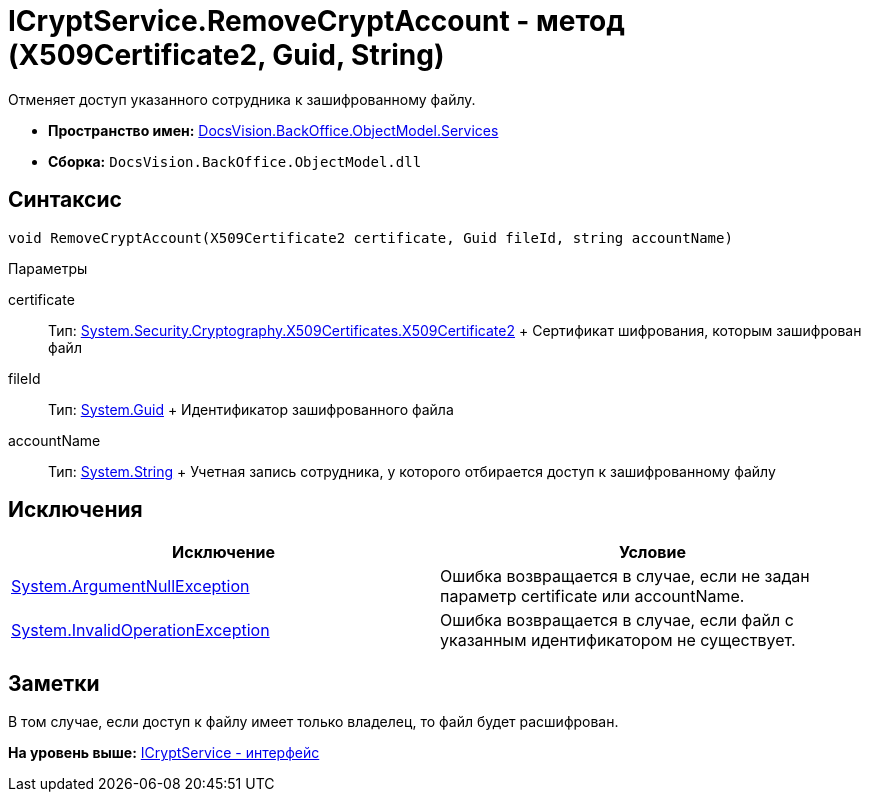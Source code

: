 = ICryptService.RemoveCryptAccount - метод (X509Certificate2, Guid, String)

Отменяет доступ указанного сотрудника к зашифрованному файлу.

* [.keyword]*Пространство имен:* xref:Services_NS.adoc[DocsVision.BackOffice.ObjectModel.Services]
* [.keyword]*Сборка:* [.ph .filepath]`DocsVision.BackOffice.ObjectModel.dll`

== Синтаксис

[source,pre,codeblock,language-csharp]
----
void RemoveCryptAccount(X509Certificate2 certificate, Guid fileId, string accountName)
----

Параметры

certificate::
  Тип: http://msdn.microsoft.com/ru-ru/library/system.security.cryptography.x509certificates.x509certificate2.aspx[System.Security.Cryptography.X509Certificates.X509Certificate2]
  +
  Сертификат шифрования, которым зашифрован файл
fileId::
  Тип: http://msdn.microsoft.com/ru-ru/library/system.guid.aspx[System.Guid]
  +
  Идентификатор зашифрованного файла
accountName::
  Тип: http://msdn.microsoft.com/ru-ru/library/system.string.aspx[System.String]
  +
  Учетная запись сотрудника, у которого отбирается доступ к зашифрованному файлу

== Исключения

[cols=",",options="header",]
|===
|Исключение |Условие
|http://msdn.microsoft.com/ru-ru/library/system.argumentnullexception.aspx[System.ArgumentNullException] |Ошибка возвращается в случае, если не задан параметр certificate или accountName.
|http://msdn.microsoft.com/ru-ru/library/system.invalidoperationexception.aspx[System.InvalidOperationException] |Ошибка возвращается в случае, если файл с указанным идентификатором не существует.
|===

== Заметки

В том случае, если доступ к файлу имеет только владелец, то файл будет расшифрован.

*На уровень выше:* xref:../../../../../api/DocsVision/BackOffice/ObjectModel/Services/ICryptService_IN.adoc[ICryptService - интерфейс]
